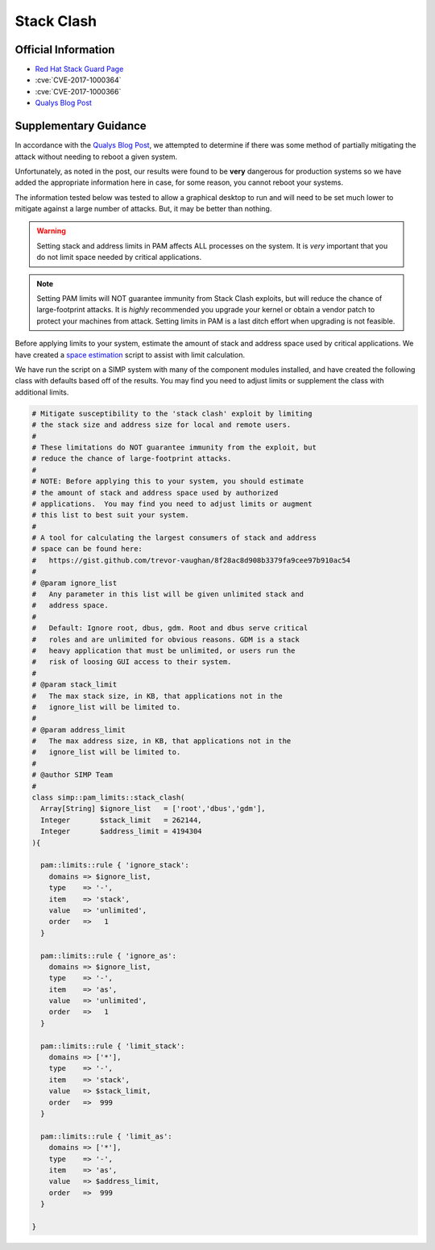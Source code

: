 Stack Clash
===========

Official Information
--------------------

* `Red Hat Stack Guard Page`_
* :cve:`CVE-2017-1000364`
* :cve:`CVE-2017-1000366`
* `Qualys Blog Post`_

Supplementary Guidance
----------------------

In accordance with the `Qualys Blog Post`_, we attempted to determine if there
was some method of partially mitigating the attack without needing to reboot a
given system.

Unfortunately, as noted in the post, our results were found to be **very**
dangerous for production systems so we have added the appropriate information
here in case, for some reason, you cannot reboot your systems.

The information tested below was tested to allow a graphical desktop to run and
will need to be set much lower to mitigate against a large number of attacks.
But, it may be better than nothing.

.. WARNING::

   Setting stack and address limits in PAM affects ALL processes on the system.
   It is *very* important that you do not limit space needed by critical
   applications.

.. NOTE::

   Setting PAM limits will NOT guarantee immunity from Stack Clash exploits,
   but will reduce the chance of large-footprint attacks.  It is *highly*
   recommended you upgrade your kernel or obtain a vendor patch to protect your
   machines from attack.  Setting limits in PAM is a last ditch effort when
   upgrading is not feasible.

Before applying limits to your system, estimate the amount of stack and address
space used by critical applications.  We have created a `space estimation`_
script to assist with limit calculation.

We have run the script on a SIMP system with many of the component modules
installed, and have created the following class with defaults based off of the
results.  You may find you need to adjust limits or supplement the class with
additional limits.

.. code-block:: ruby

  # Mitigate susceptibility to the 'stack clash' exploit by limiting
  # the stack size and address size for local and remote users.
  #
  # These limitations do NOT guarantee immunity from the exploit, but
  # reduce the chance of large-footprint attacks.
  #
  # NOTE: Before applying this to your system, you should estimate
  # the amount of stack and address space used by authorized
  # applications.  You may find you need to adjust limits or augment
  # this list to best suit your system.
  #
  # A tool for calculating the largest consumers of stack and address
  # space can be found here:
  #   https://gist.github.com/trevor-vaughan/8f28ac8d908b3379fa9cee97b910ac54
  #
  # @param ignore_list
  #   Any parameter in this list will be given unlimited stack and
  #   address space.
  #
  #   Default: Ignore root, dbus, gdm. Root and dbus serve critical
  #   roles and are unlimited for obvious reasons. GDM is a stack
  #   heavy application that must be unlimited, or users run the
  #   risk of loosing GUI access to their system.
  #
  # @param stack_limit
  #   The max stack size, in KB, that applications not in the
  #   ignore_list will be limited to.
  #
  # @param address_limit
  #   The max address size, in KB, that applications not in the
  #   ignore_list will be limited to.
  #
  # @author SIMP Team
  #
  class simp::pam_limits::stack_clash(
    Array[String] $ignore_list   = ['root','dbus','gdm'],
    Integer       $stack_limit   = 262144,
    Integer       $address_limit = 4194304
  ){

    pam::limits::rule { 'ignore_stack':
      domains => $ignore_list,
      type    => '-',
      item    => 'stack',
      value   => 'unlimited',
      order   =>   1
    }

    pam::limits::rule { 'ignore_as':
      domains => $ignore_list,
      type    => '-',
      item    => 'as',
      value   => 'unlimited',
      order   =>   1
    }

    pam::limits::rule { 'limit_stack':
      domains => ['*'],
      type    => '-',
      item    => 'stack',
      value   => $stack_limit,
      order   =>  999
    }

    pam::limits::rule { 'limit_as':
      domains => ['*'],
      type    => '-',
      item    => 'as',
      value   => $address_limit,
      order   =>  999
    }

  }

.. _Red Hat Stack Guard Page: https://access.redhat.com/security/vulnerabilities/stackguard
.. _Qualys Blog Post: https://blog.qualys.com/securitylabs/2017/06/19/the-stack-clash
.. _space estimation: https://gist.github.com/trevor-vaughan/8f28ac8d908b3379fa9cee97b910ac54
